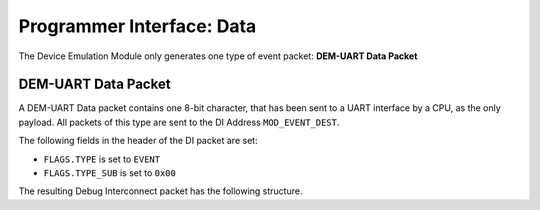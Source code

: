 Programmer Interface: Data
--------------------------

The Device Emulation Module only generates one type of event packet: **DEM-UART Data Packet**

DEM-UART Data Packet
^^^^^^^^^^^^^^^^^^^^

A DEM-UART Data packet contains one 8-bit character, that has been sent to a UART interface by a CPU, as the only payload.
All packets of this type are sent to the DI Address ``MOD_EVENT_DEST``.

The following fields in the header of the DI packet are set:

- ``FLAGS.TYPE`` is set to ``EVENT``
- ``FLAGS.TYPE_SUB`` is set to ``0x00``

The resulting Debug Interconnect packet has the following structure.

.. tabularcolumns:: |p{\dimexpr 0.20\linewidth-2\tabcolsep}|p{\dimexpr 0.30\linewidth-2\tabcolsep}|p{\dimexpr 0.50\linewidth-2\tabcolsep}|
.. flat-table:: Structure of a DEM-UART data packet
  :widths: 2 3 5
  :header-rows: 1

  * - Word
    - Field
    - Description

  * - 1
    - ``CHARACTER``
    - Contains the character that is being sent, the MSB is always ``0x00``
